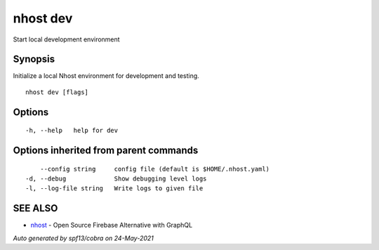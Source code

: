.. _nhost_dev:

nhost dev
---------

Start local development environment

Synopsis
~~~~~~~~


Initialize a local Nhost environment for development and testing.

::

  nhost dev [flags]

Options
~~~~~~~

::

  -h, --help   help for dev

Options inherited from parent commands
~~~~~~~~~~~~~~~~~~~~~~~~~~~~~~~~~~~~~~

::

      --config string     config file (default is $HOME/.nhost.yaml)
  -d, --debug             Show debugging level logs
  -l, --log-file string   Write logs to given file

SEE ALSO
~~~~~~~~

* `nhost <nhost.rst>`_ 	 - Open Source Firebase Alternative with GraphQL

*Auto generated by spf13/cobra on 24-May-2021*
